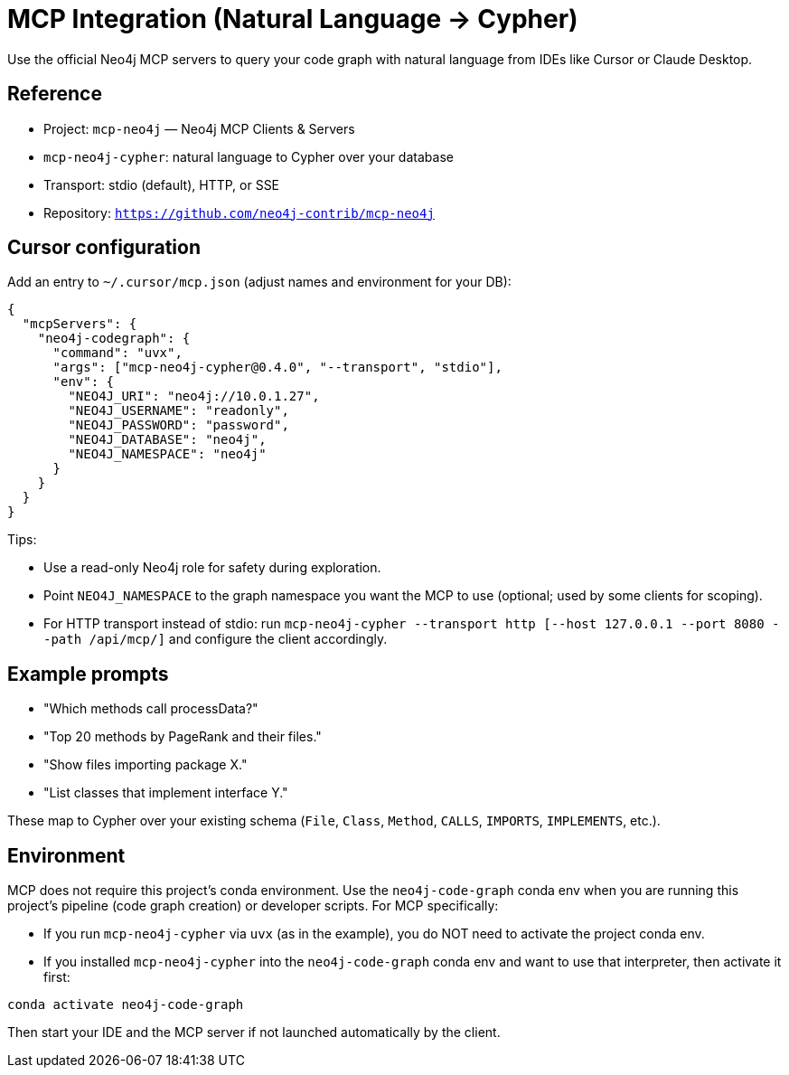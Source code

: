 = MCP Integration (Natural Language → Cypher)

Use the official Neo4j MCP servers to query your code graph with natural language from IDEs like Cursor or Claude Desktop.

== Reference

- Project: `mcp-neo4j` — Neo4j MCP Clients & Servers
  - `mcp-neo4j-cypher`: natural language to Cypher over your database
  - Transport: stdio (default), HTTP, or SSE
- Repository: `https://github.com/neo4j-contrib/mcp-neo4j`

== Cursor configuration

Add an entry to `~/.cursor/mcp.json` (adjust names and environment for your DB):

[source,json]
----
{
  "mcpServers": {
    "neo4j-codegraph": {
      "command": "uvx",
      "args": ["mcp-neo4j-cypher@0.4.0", "--transport", "stdio"],
      "env": {
        "NEO4J_URI": "neo4j://10.0.1.27",
        "NEO4J_USERNAME": "readonly",
        "NEO4J_PASSWORD": "password",
        "NEO4J_DATABASE": "neo4j",
        "NEO4J_NAMESPACE": "neo4j"
      }
    }
  }
}
----

Tips:

- Use a read-only Neo4j role for safety during exploration.
- Point `NEO4J_NAMESPACE` to the graph namespace you want the MCP to use (optional; used by some clients for scoping).
- For HTTP transport instead of stdio: run `mcp-neo4j-cypher --transport http [--host 127.0.0.1 --port 8080 --path /api/mcp/]` and configure the client accordingly.

== Example prompts

- "Which methods call processData?"
- "Top 20 methods by PageRank and their files."
- "Show files importing package X."
- "List classes that implement interface Y."

These map to Cypher over your existing schema (`File`, `Class`, `Method`, `CALLS`, `IMPORTS`, `IMPLEMENTS`, etc.).

== Environment

MCP does not require this project's conda environment. Use the `neo4j-code-graph` conda env when you are running this project's pipeline (code graph creation) or developer scripts. For MCP specifically:

- If you run `mcp-neo4j-cypher` via `uvx` (as in the example), you do NOT need to activate the project conda env.
- If you installed `mcp-neo4j-cypher` into the `neo4j-code-graph` conda env and want to use that interpreter, then activate it first:

[source,bash]
----
conda activate neo4j-code-graph
----

Then start your IDE and the MCP server if not launched automatically by the client.
